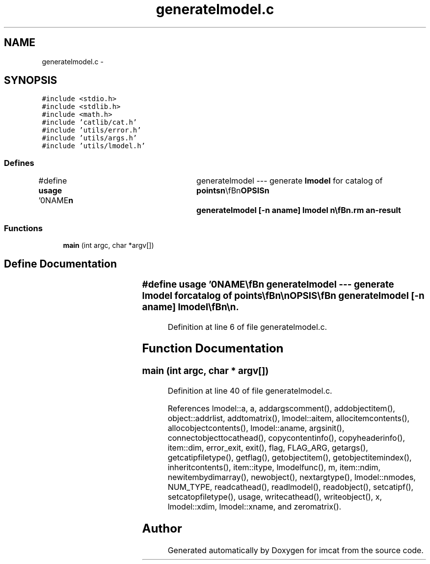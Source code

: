 .TH "generatelmodel.c" 3 "23 Dec 2003" "imcat" \" -*- nroff -*-
.ad l
.nh
.SH NAME
generatelmodel.c \- 
.SH SYNOPSIS
.br
.PP
\fC#include <stdio.h>\fP
.br
\fC#include <stdlib.h>\fP
.br
\fC#include <math.h>\fP
.br
\fC#include 'catlib/cat.h'\fP
.br
\fC#include 'utils/error.h'\fP
.br
\fC#include 'utils/args.h'\fP
.br
\fC#include 'utils/lmodel.h'\fP
.br

.SS "Defines"

.in +1c
.ti -1c
.RI "#define \fBusage\fP   '\\n\\NAME\\\fBn\fP\\	generatelmodel --- generate \fBlmodel\fP for catalog of \fBpoints\fP\\\fBn\fP\\\\\fBn\fP\\SYNOPSIS\\\fBn\fP\\	generatelmodel [-\fBn\fP aname] \fBlmodel\fP \\\fBn\fP\\\\\fBn\fP\\DESCRIPTION\\\fBn\fP\\	'generatelmodel' reads from stdin \fBa\fP catalogue containing at least\\\fBn\fP\\	\fBa\fP position vetor and \fBa\fP linear \fBmode\fP function superposition model\\\fBn\fP\\	from '\fBlmodel\fP' and computes the model function for each \fBpoint\fP in\\\fBn\fP\\	the catalog.\\\fBn\fP\\\\\fBn\fP\\	The name and dimension of the position vector must match '\fBxname\fP'\\\fBn\fP\\	and '\fBxdim\fP' in the \fBlmodel\fP header.\\\fBn\fP\\\\\fBn\fP\\	By default the realised values of the functions will be\\\fBn\fP\\	named as the 'aname' header \fBitem\fP in the \fBlmodel\fP header,\\\fBn\fP\\	and will therefore overwrite any pre-existing opject \fBitem\fP\\\fBn\fP\\	of that name but you can supply an alternative with the -\fBn\fP option.\\\fBn\fP\\\\\fBn\fP\\AUTHOR\\\fBn\fP\\	Nick Kaiser --- kaiser@ifa.hawaii.edu\\\fBn\fP\\\\\fBn\fP'"
.br
.in -1c
.SS "Functions"

.in +1c
.ti -1c
.RI "\fBmain\fP (int argc, char *argv[])"
.br
.in -1c
.SH "Define Documentation"
.PP 
.SS "#define \fBusage\fP   '\\n\\NAME\\\fBn\fP\\	generatelmodel --- generate \fBlmodel\fP for catalog of \fBpoints\fP\\\fBn\fP\\\\\fBn\fP\\SYNOPSIS\\\fBn\fP\\	generatelmodel [-\fBn\fP aname] \fBlmodel\fP \\\fBn\fP\\\\\fBn\fP\\DESCRIPTION\\\fBn\fP\\	'generatelmodel' reads from stdin \fBa\fP catalogue containing at least\\\fBn\fP\\	\fBa\fP position vetor and \fBa\fP linear \fBmode\fP function superposition model\\\fBn\fP\\	from '\fBlmodel\fP' and computes the model function for each \fBpoint\fP in\\\fBn\fP\\	the catalog.\\\fBn\fP\\\\\fBn\fP\\	The name and dimension of the position vector must match '\fBxname\fP'\\\fBn\fP\\	and '\fBxdim\fP' in the \fBlmodel\fP header.\\\fBn\fP\\\\\fBn\fP\\	By default the realised values of the functions will be\\\fBn\fP\\	named as the 'aname' header \fBitem\fP in the \fBlmodel\fP header,\\\fBn\fP\\	and will therefore overwrite any pre-existing opject \fBitem\fP\\\fBn\fP\\	of that name but you can supply an alternative with the -\fBn\fP option.\\\fBn\fP\\\\\fBn\fP\\AUTHOR\\\fBn\fP\\	Nick Kaiser --- kaiser@ifa.hawaii.edu\\\fBn\fP\\\\\fBn\fP'"
.PP
Definition at line 6 of file generatelmodel.c.
.SH "Function Documentation"
.PP 
.SS "main (int argc, char * argv[])"
.PP
Definition at line 40 of file generatelmodel.c.
.PP
References lmodel::a, a, addargscomment(), addobjectitem(), object::addrlist, addtomatrix(), lmodel::aitem, allocitemcontents(), allocobjectcontents(), lmodel::aname, argsinit(), connectobjecttocathead(), copycontentinfo(), copyheaderinfo(), item::dim, error_exit, exit(), flag, FLAG_ARG, getargs(), getcatipfiletype(), getflag(), getobjectitem(), getobjectitemindex(), inheritcontents(), item::itype, lmodelfunc(), m, item::ndim, newitembydimarray(), newobject(), nextargtype(), lmodel::nmodes, NUM_TYPE, readcathead(), readlmodel(), readobject(), setcatipf(), setcatopfiletype(), usage, writecathead(), writeobject(), x, lmodel::xdim, lmodel::xname, and zeromatrix().
.SH "Author"
.PP 
Generated automatically by Doxygen for imcat from the source code.

